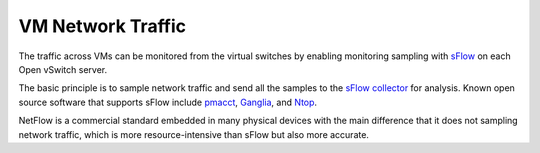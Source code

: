 .. _mg-vm-network-traffic:

VM Network Traffic
------------------

The traffic across VMs can be monitored from the virtual
switches by enabling monitoring sampling with `sFlow`_ on
each Open vSwitch server.

The basic principle is to sample network traffic and send
all the samples to the `sFlow collector`_ for analysis.
Known open source software that supports sFlow include `pmacct`_,
`Ganglia`_, and `Ntop`_.

NetFlow is a commercial standard embedded in many physical
devices with the main difference that it does not sampling
network traffic, which is more resource-intensive than sFlow
but also more accurate.


.. _`sFlow`: http://www.inmon.com/technology/
.. _`sFlow collector`: http://www.sflow.org/products/collectors.php
.. _`pmacct`: http://www.pmacct.net/
.. _`Ganglia`: http://ganglia.sourceforge.net/
.. _`Ntop`: http://www.ntop.org/
